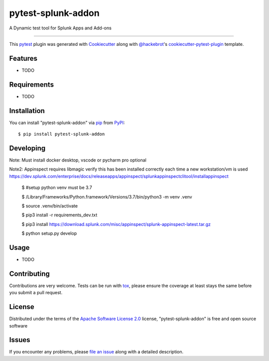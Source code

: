 ===================
pytest-splunk-addon
===================

.. image:: https://img.shields.io/pypi/v/pytest-splunk-addon.svg
    :target: https://pypi.org/project/pytest-splunk-addon
    :alt: PyPI version

.. image:: https://img.shields.io/pypi/pyversions/pytest-splunk-addon.svg
    :target: https://pypi.org/project/pytest-splunk-addon
    :alt: Python versions

.. image:: https://travis-ci.org/splunk/pytest-splunk-addon.svg?branch=master
    :target: https://travis-ci.org/splunk/pytest-splunk-addon
    :alt: See Build Status on Travis CI

.. image:: https://ci.appveyor.com/api/projects/status/github/splunk/pytest-splunk-addon?branch=master
    :target: https://ci.appveyor.com/project/splunk/pytest-splunk-addon/branch/master
    :alt: See Build Status on AppVeyor

A Dynamic test tool for Splunk Apps and Add-ons

----

This `pytest`_ plugin was generated with `Cookiecutter`_ along with `@hackebrot`_'s `cookiecutter-pytest-plugin`_ template.


Features
--------

* TODO


Requirements
------------

* TODO


Installation
------------

You can install "pytest-splunk-addon" via `pip`_ from `PyPI`_::

    $ pip install pytest-splunk-addon

Developing
------------

Note: Must install docker desktop, vscode or pycharm pro optional

Note2: Appinspect requires libmagic verify this has been installed correctly each time a new workstation/vm is used https://dev.splunk.com/enterprise/docs/releaseapps/appinspect/splunkappinspectclitool/installappinspect

    $ #setup python venv must be 3.7

    $ /Library/Frameworks/Python.framework/Versions/3.7/bin/python3 -m venv .venv

    $ source .venv/bin/activate

    $ pip3 install -r requirements_dev.txt

    $ pip3 install https://download.splunk.com/misc/appinspect/splunk-appinspect-latest.tar.gz

    $ python setup.py develop
    


Usage
-----

* TODO

Contributing
------------
Contributions are very welcome. Tests can be run with `tox`_, please ensure
the coverage at least stays the same before you submit a pull request.

License
-------

Distributed under the terms of the `Apache Software License 2.0`_ license, "pytest-splunk-addon" is free and open source software


Issues
------

If you encounter any problems, please `file an issue`_ along with a detailed description.

.. _`Cookiecutter`: https://github.com/audreyr/cookiecutter
.. _`@hackebrot`: https://github.com/hackebrot
.. _`MIT`: http://opensource.org/licenses/MIT
.. _`BSD-3`: http://opensource.org/licenses/BSD-3-Clause
.. _`GNU GPL v3.0`: http://www.gnu.org/licenses/gpl-3.0.txt
.. _`Apache Software License 2.0`: http://www.apache.org/licenses/LICENSE-2.0
.. _`cookiecutter-pytest-plugin`: https://github.com/pytest-dev/cookiecutter-pytest-plugin
.. _`file an issue`: https://github.com/splunk/pytest-splunk-addon/issues
.. _`pytest`: https://github.com/pytest-dev/pytest
.. _`tox`: https://tox.readthedocs.io/en/latest/
.. _`pip`: https://pypi.org/project/pip/
.. _`PyPI`: https://pypi.org/project
